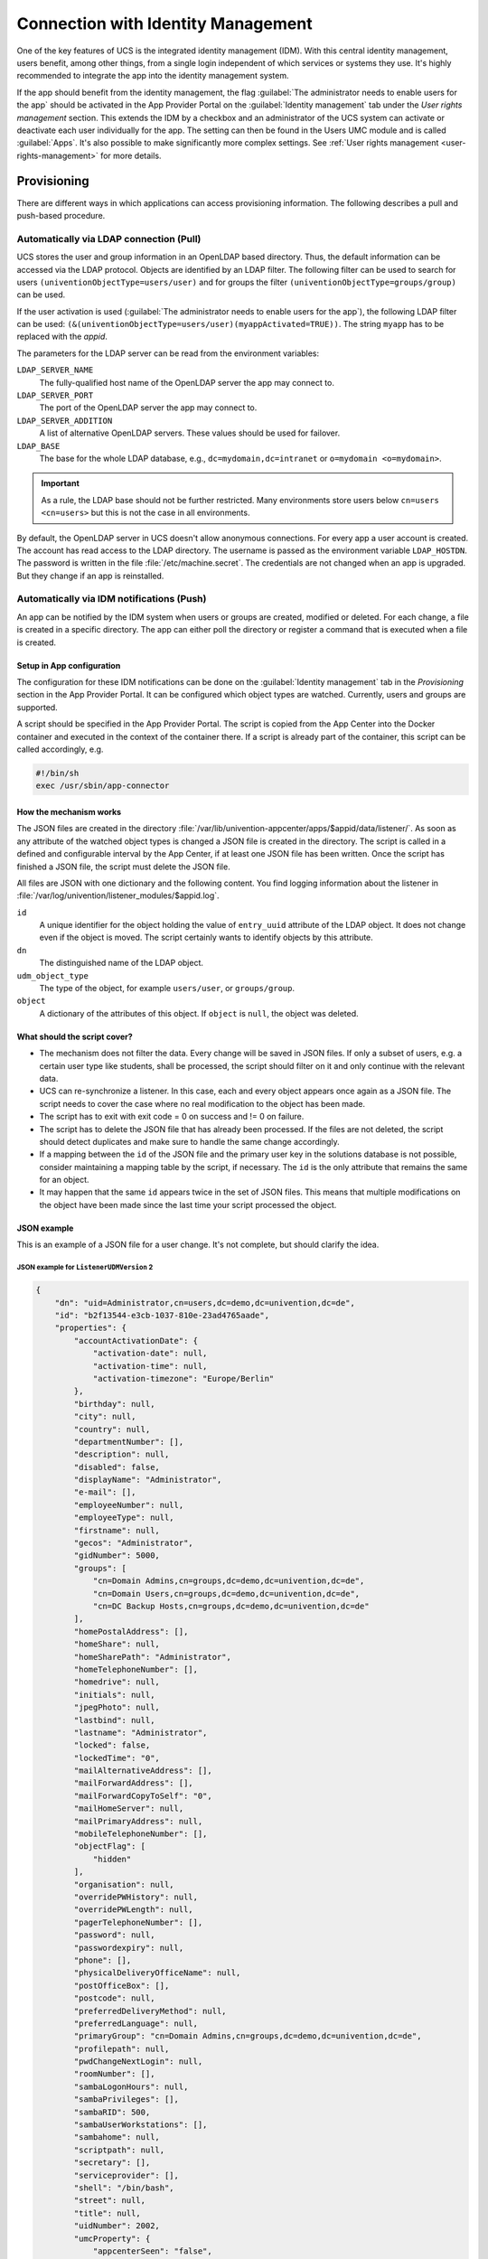 .. SPDX-FileCopyrightText: 2021-2023 Univention GmbH
..
.. SPDX-License-Identifier: AGPL-3.0-only

.. _connection-idm:

Connection with Identity Management
===================================

One of the key features of UCS is the integrated identity management
(IDM). With this central identity management, users benefit, among other
things, from a single login independent of which services or systems
they use. It's highly recommended to integrate the app into the
identity management system.

If the app should benefit from the identity management, the flag :guilabel:`The
administrator needs to enable users for the app` should be activated in
the App Provider Portal on the :guilabel:`Identity management` tab under the *User
rights management* section. This extends the IDM by a checkbox and an
administrator of the UCS system can activate or deactivate each user
individually for the app. The setting can then be found in the Users UMC
module and is called :guilabel:`Apps`. It's also possible to make significantly
more complex settings. See :ref:`User rights
management <user-rights-management>` for more details.

.. _provisioning:

Provisioning
------------

There are different ways in which applications can access provisioning
information. The following describes a pull and push-based procedure.

.. _provisioning-pull:

Automatically via LDAP connection (Pull)
~~~~~~~~~~~~~~~~~~~~~~~~~~~~~~~~~~~~~~~~

UCS stores the user and group information in an OpenLDAP based
directory. Thus, the default information can be accessed via the LDAP
protocol. Objects are identified by an LDAP filter. The following filter
can be used to search for users ``(univentionObjectType=users/user)``
and for groups the filter ``(univentionObjectType=groups/group)`` can be
used.

If the user activation is used (:guilabel:`The administrator needs to enable users
for the app`), the following LDAP filter can be used:
``(&(univentionObjectType=users/user)(myappActivated=TRUE))``. The string
``myapp`` has to be replaced with the *appid*.

The parameters for the LDAP server can be read from the environment
variables:

``LDAP_SERVER_NAME``
   The fully-qualified host name of the OpenLDAP server the app may
   connect to.

``LDAP_SERVER_PORT``
   The port of the OpenLDAP server the app may connect to.

``LDAP_SERVER_ADDITION``
   A list of alternative OpenLDAP servers. These values should be used
   for failover.

``LDAP_BASE``
   The base for the whole LDAP database, e.g.,
   ``dc=mydomain,dc=intranet`` or ``o=mydomain <o=mydomain>``.

.. important::

   As a rule, the LDAP base should not be further restricted. Many
   environments store users below ``cn=users <cn=users>`` but this is
   not the case in all environments.

By default, the OpenLDAP server in UCS doesn't allow anonymous
connections. For every app a user account is created. The account has
read access to the LDAP directory. The username is passed as the
environment variable ``LDAP_HOSTDN``. The password is written in the file
:file:`/etc/machine.secret`. The credentials are not changed when an app is
upgraded. But they change if an app is reinstalled.

.. _provisioning-push:

Automatically via IDM notifications (Push)
~~~~~~~~~~~~~~~~~~~~~~~~~~~~~~~~~~~~~~~~~~

An app can be notified by the IDM system when users or groups are
created, modified or deleted. For each change, a file is created in a
specific directory. The app can either poll the directory or register a
command that is executed when a file is created.

.. _provision-push-setup:

Setup in App configuration
^^^^^^^^^^^^^^^^^^^^^^^^^^

The configuration for these IDM notifications can be done on the
:guilabel:`Identity management` tab in the *Provisioning* section in the App Provider
Portal. It can be configured which object types are watched. Currently,
users and groups are supported.

A script should be specified in the App Provider Portal. The script is
copied from the App Center into the Docker container and executed in the
context of the container there. If a script is already part of the
container, this script can be called accordingly, e.g.

.. code:: sh

   #!/bin/sh
   exec /usr/sbin/app-connector

.. _provision-push-mechanism:

How the mechanism works
^^^^^^^^^^^^^^^^^^^^^^^

The JSON files are created in the directory
:file:`/var/lib/univention-appcenter/apps/$appid/data/listener/`. As soon as
any attribute of the watched object types is changed a JSON file is
created in the directory. The script is called in a defined and
configurable interval by the App Center, if at least one JSON file has
been written. Once the script has finished a JSON file, the script must
delete the JSON file.

.. versionadded:: 5.0-3 ``ListenerUDMVersion``

   ``ListenerUDMVersion`` is a custom configuration for an app. It defines the
   format version, that the listener uses to pass data from UDM to the app.
   Possible values are ``1`` and ``2``. If ``ListenerUDMVersion`` isn't defined
   as custom configuration in the app metadata, the listener uses version ``2``.

   Univention recommends to use ``ListenerUDMVersion`` 2, because it uses the
   UDM REST API representation.

   .. rubric:: Configuration in App Provider Portal

   To set ``ListenerUDMVersion`` in the App Provider Portal, open the app of
   interest and navigate to :menuselection:`Advanced --> Custom configuration`.
   Add a new custom configuration with the key ``ListenerUDMVersion``.

   .. rubric:: Migration to ``ListenerUDMVersion`` 2

   For using version ``2``, app developers need to compare what data they
   process and how they handle the representation. In best case, they don't
   need to adjust the listener integration.

All files are JSON with one dictionary and the following content. You find
logging information about the listener in
:file:`/var/log/univention/listener_modules/$appid.log`.

``id``
   A unique identifier for the object holding the value of
   ``entry_uuid`` attribute of the LDAP object. It does not change even
   if the object is moved. The script certainly wants to identify
   objects by this attribute.

``dn``
   The distinguished name of the LDAP object.

``udm_object_type``
   The type of the object, for example ``users/user``, or ``groups/group``.

``object``
   A dictionary of the attributes of this object. If ``object`` is ``null``, the
   object was deleted.

   .. tab:: ``ListenerUDMVersion`` 2

      The listener passes the data in the UDM REST API representation to the
      ``object`` dictionary.

      For example, refer to
      :ref:`provision-push-json-listener-udm-version-2-example`.

   .. tab:: ``ListenerUDMVersion`` 1

      The listener passes the data in the UDM representation to the ``object``
      dictionary. The representation uses strings for boolean values such as
      ``"OK"``, ``"1"``, ``"0"``, ``"TRUE"``, or ``"FALSE"``.

      For example, refer to
      :ref:`provision-push-json-listener-udm-version-1-example`.



.. _provision-push-script:

What should the script cover?
^^^^^^^^^^^^^^^^^^^^^^^^^^^^^

* The mechanism does not filter the data. Every change will be saved in
  JSON files. If only a subset of users, e.g. a certain user type like
  students, shall be processed, the script should filter on it and only
  continue with the relevant data.

* UCS can re-synchronize a listener. In this case, each and every
  object appears once again as a JSON file. The script needs to cover
  the case where no real modification to the object has been made.

* The script has to exit with exit code = 0 on success and != 0 on
  failure.

* The script has to delete the JSON file that has already been
  processed. If the files are not deleted, the script should detect
  duplicates and make sure to handle the same change accordingly.

* If a mapping between the ``id`` of the JSON file and the primary user
  key in the solutions database is not possible, consider maintaining a
  mapping table by the script, if necessary. The ``id`` is the only
  attribute that remains the same for an object.

* It may happen that the same ``id`` appears twice in the set of JSON
  files. This means that multiple modifications on the object have been
  made since the last time your script processed the object.

.. _provision-push-json:

JSON example
^^^^^^^^^^^^

This is an example of a JSON file for a user change. It's not complete,
but should clarify the idea.

.. _provision-push-json-listener-udm-version-2-example:

JSON example for ``ListenerUDMVersion`` 2
"""""""""""""""""""""""""""""""""""""""""

.. code:: js

   {
       "dn": "uid=Administrator,cn=users,dc=demo,dc=univention,dc=de",
       "id": "b2f13544-e3cb-1037-810e-23ad4765aade",
       "properties": {
           "accountActivationDate": {
               "activation-date": null,
               "activation-time": null,
               "activation-timezone": "Europe/Berlin"
           },
           "birthday": null,
           "city": null,
           "country": null,
           "departmentNumber": [],
           "description": null,
           "disabled": false,
           "displayName": "Administrator",
           "e-mail": [],
           "employeeNumber": null,
           "employeeType": null,
           "firstname": null,
           "gecos": "Administrator",
           "gidNumber": 5000,
           "groups": [
               "cn=Domain Admins,cn=groups,dc=demo,dc=univention,dc=de",
               "cn=Domain Users,cn=groups,dc=demo,dc=univention,dc=de",
               "cn=DC Backup Hosts,cn=groups,dc=demo,dc=univention,dc=de"
           ],
           "homePostalAddress": [],
           "homeShare": null,
           "homeSharePath": "Administrator",
           "homeTelephoneNumber": [],
           "homedrive": null,
           "initials": null,
           "jpegPhoto": null,
           "lastbind": null,
           "lastname": "Administrator",
           "locked": false,
           "lockedTime": "0",
           "mailAlternativeAddress": [],
           "mailForwardAddress": [],
           "mailForwardCopyToSelf": "0",
           "mailHomeServer": null,
           "mailPrimaryAddress": null,
           "mobileTelephoneNumber": [],
           "objectFlag": [
               "hidden"
           ],
           "organisation": null,
           "overridePWHistory": null,
           "overridePWLength": null,
           "pagerTelephoneNumber": [],
           "password": null,
           "passwordexpiry": null,
           "phone": [],
           "physicalDeliveryOfficeName": null,
           "postOfficeBox": [],
           "postcode": null,
           "preferredDeliveryMethod": null,
           "preferredLanguage": null,
           "primaryGroup": "cn=Domain Admins,cn=groups,dc=demo,dc=univention,dc=de",
           "profilepath": null,
           "pwdChangeNextLogin": null,
           "roomNumber": [],
           "sambaLogonHours": null,
           "sambaPrivileges": [],
           "sambaRID": 500,
           "sambaUserWorkstations": [],
           "sambahome": null,
           "scriptpath": null,
           "secretary": [],
           "serviceprovider": [],
           "shell": "/bin/bash",
           "street": null,
           "title": null,
           "uidNumber": 2002,
           "umcProperty": {
               "appcenterSeen": "false",
               "udmUserGridView": "tile"
           },
           "unixhome": "/home/Administrator",
           "unlock": false,
           "unlockTime": "",
           "userexpiry": null,
           "username": "Administrator"
       },
       "udm_object_type": "users/user"
   }

.. _provision-push-json-listener-udm-version-1-example:

JSON example for ``ListenerUDMVersion`` 1
"""""""""""""""""""""""""""""""""""""""""

.. code:: js

   {
       "dn": "uid=Administrator,cn=users,dc=demo,dc=univention,dc=de",
       "id": "b2f13544-e3cb-1037-810e-23ad4765aade",
       "object": {
           "description": "Built-in account for administering the computer/domain",
           "disabled": "0",
           "displayName": "Administrator",
           "gecos": "Administrator",
           "gidNumber": "5000",
           "groups": [
               "cn=Domain Admins,cn=groups,dc=demo,dc=univention,dc=de",
               "cn=Domain Users,cn=groups,dc=demo,dc=univention,dc=de",
               "cn=DC Backup Hosts,cn=groups,dc=demo,dc=univention,dc=de",
               "cn=Schema Admins,cn=groups,dc=demo,dc=univention,dc=de",
               "cn=Enterprise Admins,cn=groups,dc=demo,dc=univention,dc=de",
               "cn=Group Policy Creator Owners,cn=groups,dc=demo,dc=univention,dc=de",
               "cn=Administrators,cn=Builtin,dc=demo,dc=univention,dc=de"
           ],
           "lastname": "Administrator",
           "locked": "0",
           "lockedTime": "0",
           "mailForwardCopyToSelf": "0",
           "mailPrimaryAddress": "admin@sparka-43.intranet",
           "mailUserQuota": "0",
           "passwordexpiry": null,
           "primaryGroup": "cn=Domain Admins,cn=groups,dc=demo,dc=univention,dc=de",
           "sambaRID": "500",
           "shell": "/bin/bash",
           "uidNumber": "2002",
           "umcProperty": [
               [
                   "appcenterDockerSeen",
                   "true"
               ],
               [
                   "appcenterSeen",
                   "2"
               ],
               [
                   "udmUserGridView",
                   "default"
               ]
           ],
           "unixhome": "/home/Administrator",
           "unlockTime": "",
           "userexpiry": null,
           "username": "Administrator",
           "webweaverActivated": "TRUE"
       },
       "udm_object_type": "users/user"
   }


.. _authentication:

Authentication
--------------

There are different ways in which applications can authenticate against
the UCS identity management system.

.. _authentication-ldap:

LDAP
~~~~

UCS stores the user and group information in an OpenLDAP based
directory. Thus, the default information can be accessed via the LDAP
protocol. Objects are identified by an LDAP filter. The following filter
can be used to search for users ``(univentionObjectType=users/user)``
and for groups the filter ``(univentionObjectType=groups/group)`` can be
used.

If the user activation is used (The administrator needs to enable users
for the app), the following LDAP filter can be used:
``(&(univentionObjectType=users/user)(myappActivated=TRUE))``. The
string ``myapp`` has to be replaced with the *appid*.

The parameters for the LDAP server can be read from the environment
variables:

``LDAP_SERVER_NAME``
   The fully-qualified host name of the OpenLDAP server the app may
   connect to.

``LDAP_SERVER_PORT``
   The port of the OpenLDAP server the app may connect to.

``LDAP_SERVER_ADDITION``
   A list of alternative OpenLDAP servers. These values should be used
   for failover.

``LDAP_BASE``
   The base for the whole LDAP database, e.g.,
   ``dc=mydomain,dc=intranet`` or
   ``o=mydomain <o=mydomain>``.

.. important::

   As a rule, the LDAP basis should not be further restricted. Many
   environments store users below ``cn=users <cn=users>`` but this is
   not the case in all environments.

By default, the OpenLDAP server in UCS does not allow anonymous
authentications. For every app a user account is created. The account
has read access to the LDAP directory. The username is passed as the
environment variable ``LDAP_HOSTDN``. The password is written in the file
:file:`/etc/machine.secret`. The credentials are not changed when an app is
upgraded. But they change if an app is reinstalled.

.. _authentication-kerberos:

Kerberos
~~~~~~~~

UCS integrates a Kerberos server by default. As usual with Kerberos, the
data for the Kerberos configuration can be obtained from DNS. By
default, the DNS domain name is passed through the ``DOMAINNAME``
environment variable. The following settings can then be queried via
DNS:

Kerberos Realm
   It can be queried by the TXT record ``\_kerberos.DOMAINNAME``.

Kerberos KDC
   It can be queried by the SRV records ``\_kerberos._tcp.DOMAINNAME`` and ``\_kerberos._udp.DOMAINNAME``.

.. _user-rights-management:

User rights management
----------------------

The flag :guilabel:`The administrator needs to enable users for the app` can be
activated in the App Provider Portal on the :guilabel:`Identity management` tab in
the *User rights management* section. This adds a checkbox to the user
administration and a schema extension for the IDM is created, so that
the status of the checkbox is stored in an attribute in the IDM. This
allows each user to be activated or deactivated separately.

If the app requires more settings in the IDM, an own LDAP schema can be
uploaded into the App Provider Portal on the :guilabel:`Identity management` tab in
the *User rights management* section in the field *Schema extension for
LDAP*.

In this case, it's also possible to create individual extended
attributes during the setup process. This should be done in the join
script. Further information on extended attributes can be found in the
:external+uv-dev-ref:doc:`Univention Developer Reference <index>`.

